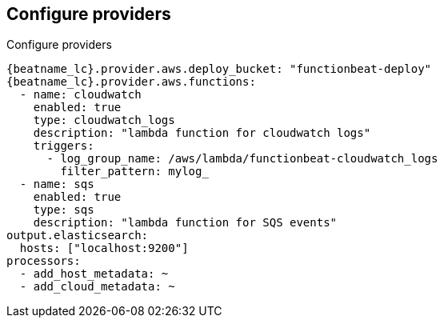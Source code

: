 [id="configuration-{beatname_lc}-options"]
== Configure providers

++++
<titleabbrev>Configure providers</titleabbrev>
++++

["source","sh",subs="attributes"]
----
{beatname_lc}.provider.aws.deploy_bucket: "functionbeat-deploy"
{beatname_lc}.provider.aws.functions:
  - name: cloudwatch
    enabled: true
    type: cloudwatch_logs
    description: "lambda function for cloudwatch logs"
    triggers:
      - log_group_name: /aws/lambda/functionbeat-cloudwatch_logs
        filter_pattern: mylog_
  - name: sqs
    enabled: true
    type: sqs
    description: "lambda function for SQS events"
output.elasticsearch:
  hosts: ["localhost:9200"]
processors:
  - add_host_metadata: ~
  - add_cloud_metadata: ~
----
